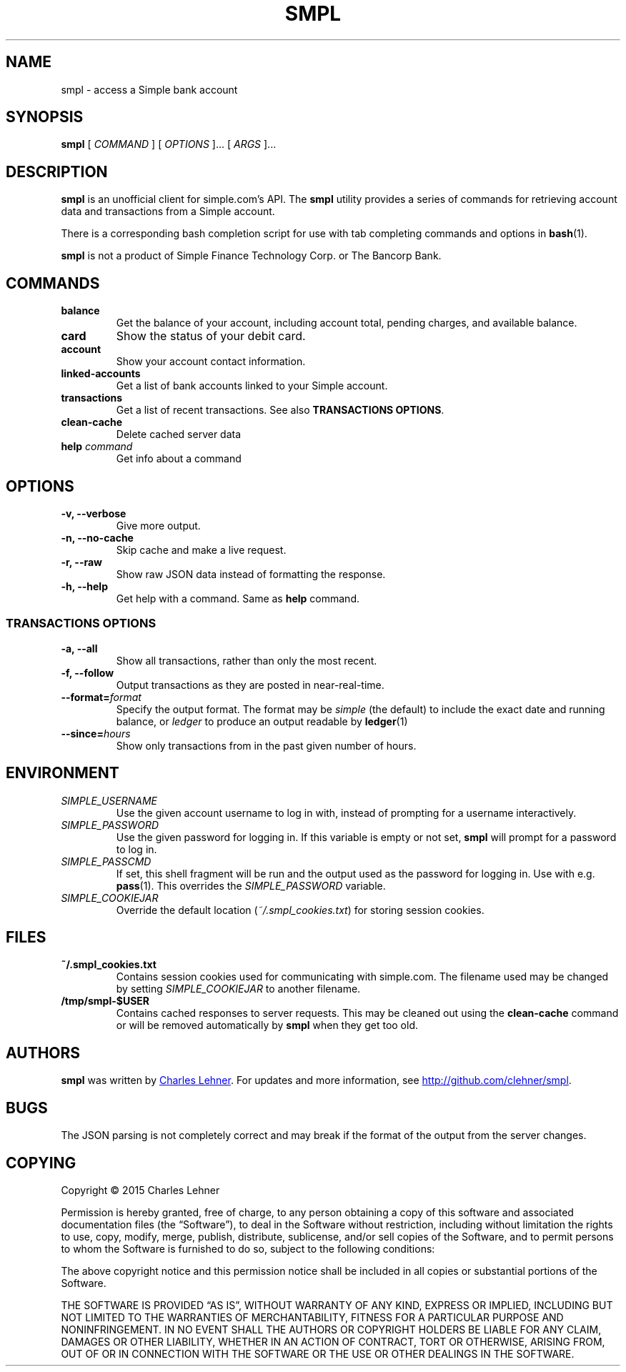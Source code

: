 .TH SMPL 1 "2015-08-02" CEL "smpl"

.SH NAME
smpl \- access a Simple bank account

.SH SYNOPSIS
.B smpl
[ 
.I COMMAND
] [ 
.I OPTIONS
]... [ 
.I ARGS
]...

.SH DESCRIPTION
.B smpl
is an unofficial client for simple.com's API.
The
.B smpl
utility provides a series of commands for retrieving account data and
transactions from a Simple account.

There is a corresponding bash completion script for use with tab completing
commands and options in
.BR bash (1).

\fBsmpl\fR is not a product of Simple
Finance Technology Corp. or The Bancorp Bank.

.SH COMMANDS
.TP
\fBbalance\fP
Get the balance of your account, including account total, pending charges, and
available balance.
.TP
\fBcard\fP
Show the status of your debit card.
.TP
\fBaccount\fP
Show your account contact information.
.TP
\fBlinked-accounts\fP
Get a list of bank accounts linked to your Simple account.
.TP
\fBtransactions\fP
Get a list of recent transactions. See also \fBTRANSACTIONS OPTIONS\fP.
.TP
\fBclean-cache\fP
Delete cached server data
.TP
\fBhelp\fP \fIcommand\fP
Get info about a command

.SH OPTIONS
.TP
.BI "-v, --verbose"
Give more output.
.TP
.BI "-n, --no-cache"
Skip cache and make a live request.
.TP
.BI "-r, --raw"
Show raw JSON data instead of formatting the response.
.TP
.BI "-h, --help"
Get help with a command. Same as \fBhelp\fP command.
.SS "TRANSACTIONS OPTIONS"
.TP
.BI "-a, --all"
Show all transactions, rather than only the most recent.
.TP
.BI "-f, --follow"
Output transactions as they are posted in near-real-time.
.TP
.BI "--format=" "format"
Specify the output format.  The format may be \fIsimple\fR (the default) to include the exact date and
running balance, or \fIledger\fR to produce an output readable by
.BR ledger (1)
.
.TP
.BI "--since=" "hours"
Show only transactions from in the past given number of hours.

.SH ENVIRONMENT
.TP
.I SIMPLE_USERNAME
Use the given account username to log in with, instead of prompting for a
username interactively.
.TP
.I SIMPLE_PASSWORD
Use the given password for logging in. If this variable is empty or not set, 
.B smpl
will prompt for a password to log in.
.TP
.I SIMPLE_PASSCMD
If set, this shell fragment will be run and the output used as the password for
logging in. Use with e.g.
.BR pass (1).
This overrides the \fISIMPLE_PASSWORD\fP variable.
.TP
.I SIMPLE_COOKIEJAR
Override the default location (\fI~/.smpl_cookies.txt\fR) for storing
session cookies.

.SH FILES
.TP
.B ~/.smpl_cookies.txt
Contains session cookies used for communicating with simple.com. The filename
used may be changed by setting \fISIMPLE_COOKIEJAR\fP to another filename.
.TP
.B /tmp/smpl-$USER
Contains cached responses to server requests. This may be cleaned out using the
\fBclean-cache\fR command or will be removed automatically by \fBsmpl\fR when
they get too old.

.SH AUTHORS
.B smpl
was written by
.MT cel@celehner.com
Charles Lehner
.ME .
For updates and more information, see
.UR http://\:github.com/clehner/smpl
.UE .

.SH BUGS
The JSON parsing is not completely correct and may break if the format of the
output from the server changes.

.SH COPYING
Copyright © 2015 Charles Lehner

Permission is hereby granted, free of charge, to any person obtaining a copy of
this software and associated documentation files (the “Software”), to deal in
the Software without restriction, including without limitation the rights to
use, copy, modify, merge, publish, distribute, sublicense, and/or sell copies
of the Software, and to permit persons to whom the Software is furnished to do
so, subject to the following conditions:

The above copyright notice and this permission notice shall be included in all
copies or substantial portions of the Software.

THE SOFTWARE IS PROVIDED “AS IS”, WITHOUT WARRANTY OF ANY KIND, EXPRESS OR
IMPLIED, INCLUDING BUT NOT LIMITED TO THE WARRANTIES OF MERCHANTABILITY,
FITNESS FOR A PARTICULAR PURPOSE AND NONINFRINGEMENT. IN NO EVENT SHALL THE
AUTHORS OR COPYRIGHT HOLDERS BE LIABLE FOR ANY CLAIM, DAMAGES OR OTHER
LIABILITY, WHETHER IN AN ACTION OF CONTRACT, TORT OR OTHERWISE, ARISING FROM,
OUT OF OR IN CONNECTION WITH THE SOFTWARE OR THE USE OR OTHER DEALINGS IN THE
SOFTWARE.
